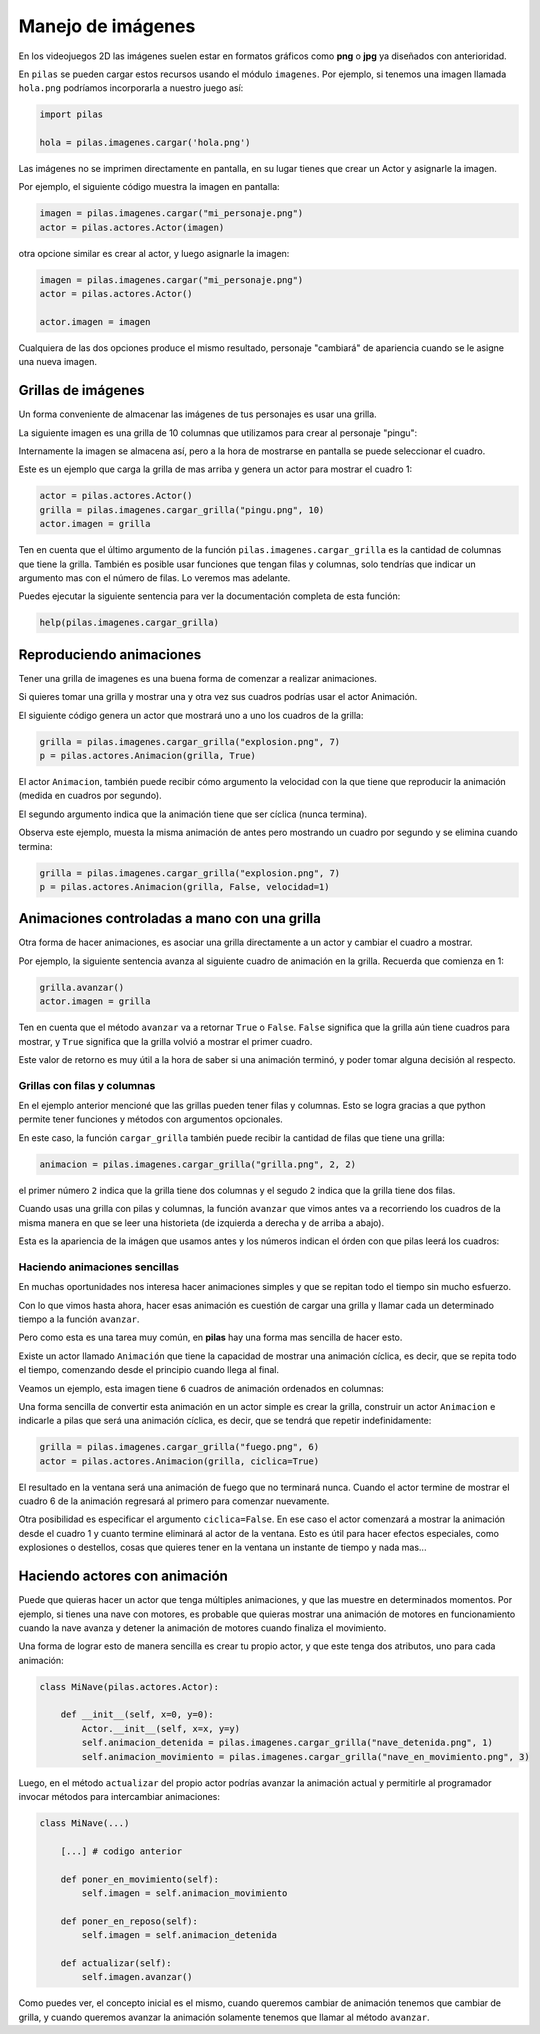 Manejo de imágenes
==================

En los videojuegos 2D las imágenes suelen estar en formatos
gráficos como **png** o **jpg** ya diseñados con anterioridad.

En ``pilas`` se pueden cargar estos recursos usando
el módulo ``imagenes``. Por ejemplo, si tenemos una
imagen llamada ``hola.png`` podríamos incorporarla a
nuestro juego así:

.. code-block:: python

    import pilas

    hola = pilas.imagenes.cargar('hola.png')


Las imágenes no se imprimen directamente en pantalla, en
su lugar tienes que crear un Actor y asignarle la
imagen.

Por ejemplo, el siguiente código muestra la imagen
en pantalla:

.. code-block:: python

    imagen = pilas.imagenes.cargar("mi_personaje.png")
    actor = pilas.actores.Actor(imagen)

otra opcione similar es crear al actor, y luego
asignarle la imagen:

.. code-block:: python

    imagen = pilas.imagenes.cargar("mi_personaje.png")
    actor = pilas.actores.Actor()

    actor.imagen = imagen

Cualquiera de las dos opciones produce el mismo
resultado, personaje "cambiará" de apariencia
cuando se le asigne una nueva imagen.

Grillas de imágenes
-------------------

Un forma conveniente de almacenar las imágenes de tus
personajes es usar una grilla.

La siguiente imagen es una grilla de 10 columnas
que utilizamos para crear al personaje "pingu":

.. image:: images/pingu.png
    :width: 100%


Internamente la imagen se almacena así, pero a la
hora de mostrarse en pantalla se puede seleccionar
el cuadro.

Este es un ejemplo que carga la grilla de mas arriba
y genera un actor para mostrar el cuadro 1:

.. code-block:: python

    actor = pilas.actores.Actor()
    grilla = pilas.imagenes.cargar_grilla("pingu.png", 10)
    actor.imagen = grilla

Ten en cuenta que el último argumento de la función ``pilas.imagenes.cargar_grilla`` es la cantidad de columnas que
tiene la grilla. También es posible usar funciones
que tengan filas y columnas, solo tendrías que indicar un
argumento mas con el número de filas. Lo veremos mas adelante.

Puedes ejecutar la siguiente sentencia para ver
la documentación completa de esta función:

.. code-block:: python

    help(pilas.imagenes.cargar_grilla)


Reproduciendo animaciones
-------------------------

Tener una grilla de imagenes es una buena
forma de comenzar a realizar animaciones.

Si quieres tomar una grilla y mostrar una
y otra vez sus cuadros podrías usar el actor Animación.

El siguiente código genera un actor que mostrará
uno a uno los cuadros de la grilla:

.. code-block:: python

    grilla = pilas.imagenes.cargar_grilla("explosion.png", 7)
    p = pilas.actores.Animacion(grilla, True)

El actor ``Animacion``, también puede recibir cómo argumento
la velocidad con la que tiene que reproducir la animación (medida
en cuadros por segundo).

El segundo argumento indica que la animación tiene que ser
cíclica (nunca termina).

Observa este ejemplo, muesta la misma animación de antes pero
mostrando un cuadro por segundo y se elimina cuando termina:

.. code-block:: python

    grilla = pilas.imagenes.cargar_grilla("explosion.png", 7)
    p = pilas.actores.Animacion(grilla, False, velocidad=1)


Animaciones controladas a mano con una grilla
---------------------------------------------

Otra forma de hacer animaciones, es asociar una grilla
directamente a un actor y cambiar el cuadro a mostrar.

Por ejemplo, la siguiente sentencia avanza al siguiente
cuadro de animación en la grilla. Recuerda que
comienza en 1:

.. code-block:: python

    grilla.avanzar()
    actor.imagen = grilla

Ten en cuenta que el método ``avanzar`` va a retornar ``True`` o ``False``. ``False``
significa que la grilla aún tiene cuadros para
mostrar, y ``True`` significa que la grilla volvió
a mostrar el primer cuadro.

Este valor de retorno es muy útil a la hora de
saber si una animación terminó, y poder tomar
alguna decisión al respecto.


Grillas con filas y columnas
____________________________

En el ejemplo anterior mencioné que las grillas pueden
tener filas y columnas. Esto se logra gracias a que
python permite tener funciones y métodos con argumentos
opcionales.

En este caso, la función ``cargar_grilla`` también
puede recibir la cantidad de filas que tiene una grilla:

.. code-block:: python

    animacion = pilas.imagenes.cargar_grilla("grilla.png", 2, 2)

el primer número ``2`` indica que la grilla tiene dos
columnas y el segudo ``2`` indica que la grilla tiene dos
filas.


Cuando usas una grilla con pilas y columnas, la función ``avanzar``
que vimos antes va a recorriendo los cuadros de la misma
manera en que se leer una historieta (de izquierda
a derecha y de arriba a abajo).

Esta es la apariencia de la imágen que usamos antes y
los números indican el órden con que pilas leerá los cuadros:

.. images:: images/grilla_con_columnas.png


Haciendo animaciones sencillas
______________________________

En muchas oportunidades nos interesa hacer animaciones simples
y que se repitan todo el tiempo sin mucho esfuerzo. 

Con lo que vimos hasta ahora, hacer esas animación
es cuestión de cargar una grilla y llamar cada
un determinado tiempo a la función ``avanzar``.

Pero como esta es una tarea muy común, en **pilas** hay una forma
mas sencilla de hacer esto.

Existe un actor llamado ``Animación`` que tiene la
capacidad de mostrar una animación cíclica, es decir,
que se repita todo el tiempo, comenzando desde el principio
cuando llega al final.

Veamos un ejemplo, esta imagen tiene ``6`` cuadros de animación
ordenados en columnas:

.. image:: images/grilla_fuego.png


Una forma sencilla de convertir esta animación en un actor
simple es crear la grilla, construir un actor ``Animacion`` e
indicarle a pilas que será una animación cíclica, es decir, que
se tendrá que repetir indefinidamente:


.. code-block:: python

    grilla = pilas.imagenes.cargar_grilla("fuego.png", 6)
    actor = pilas.actores.Animacion(grilla, ciclica=True)


El resultado en la ventana será una animación de fuego que
no terminará nunca. Cuando el actor termine de mostrar el
cuadro 6 de la animación regresará al primero para comenzar
nuevamente.

Otra posibilidad es especificar el argumento ``ciclica=False``. En
ese caso el actor comenzará a mostrar la animación desde el cuadro
1 y cuanto termine eliminará al actor de la ventana. Esto es útil
para hacer efectos especiales, como explosiones o destellos, cosas
que quieres tener en la ventana un instante de tiempo y nada mas...


Haciendo actores con animación
------------------------------

Puede que quieras hacer un actor que tenga múltiples animaciones, y
que las muestre en determinados momentos. Por ejemplo, si tienes
una nave con motores, es probable que quieras mostrar una animación
de motores en funcionamiento cuando la nave avanza y detener la
animación de motores cuando finaliza el movimiento.

Una forma de lograr esto de manera sencilla es crear tu propio
actor, y que este tenga dos atributos, uno para cada animación:


.. code-block:: python

    class MiNave(pilas.actores.Actor):

        def __init__(self, x=0, y=0):
            Actor.__init__(self, x=x, y=y)
            self.animacion_detenida = pilas.imagenes.cargar_grilla("nave_detenida.png", 1)
            self.animacion_movimiento = pilas.imagenes.cargar_grilla("nave_en_movimiento.png", 3)


Luego, en el método ``actualizar`` del propio actor podrías
avanzar la animación actual y permitirle al programador invocar
métodos para intercambiar animaciones:


.. code-block:: python

    class MiNave(...)

        [...] # codigo anterior
    
        def poner_en_movimiento(self):
            self.imagen = self.animacion_movimiento

        def poner_en_reposo(self):
            self.imagen = self.animacion_detenida

        def actualizar(self):
            self.imagen.avanzar()


Como puedes ver, el concepto inicial es el mismo, cuando
queremos cambiar de animación tenemos que cambiar de grilla, y
cuando queremos avanzar la animación solamente tenemos que
llamar al método ``avanzar``.
